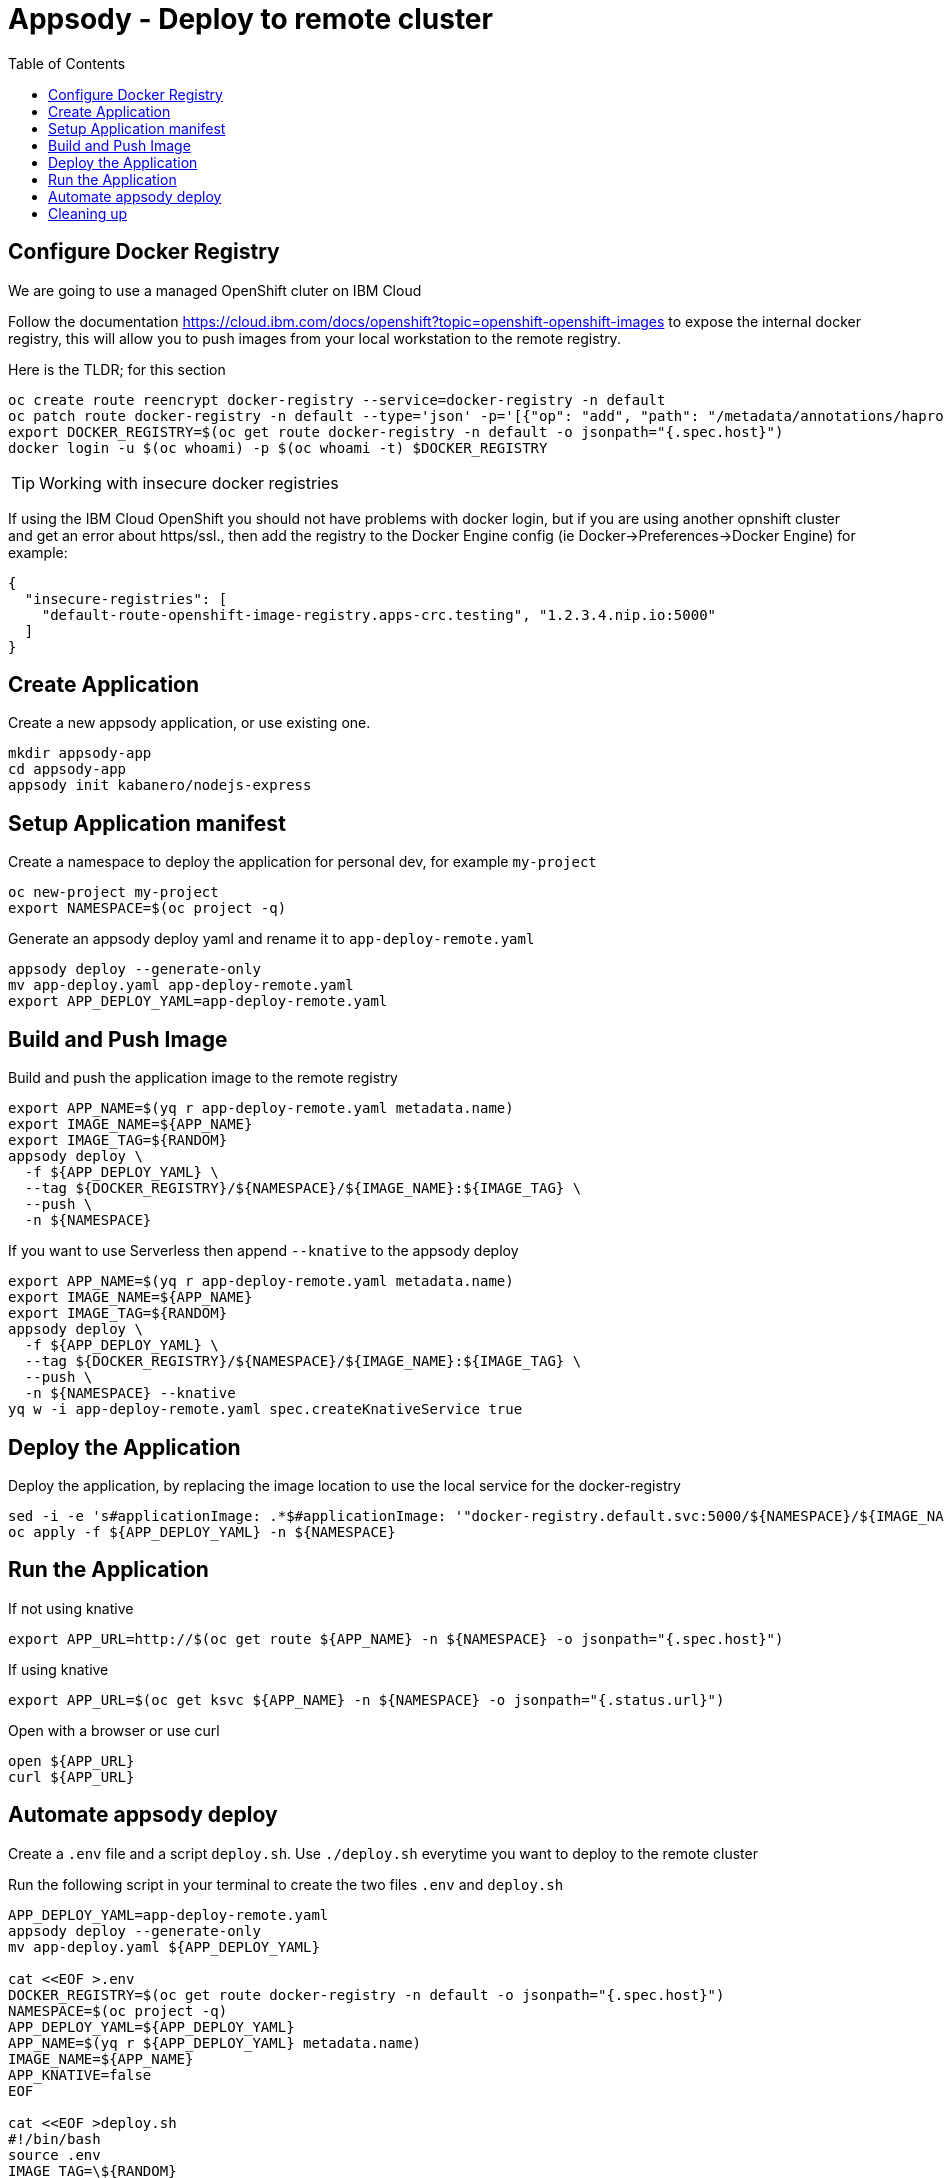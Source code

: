 = Appsody - Deploy to remote cluster
:toc:

== Configure Docker Registry

We are going to use a managed OpenShift cluter on IBM Cloud

Follow the documentation https://cloud.ibm.com/docs/openshift?topic=openshift-openshift-images to expose the internal docker registry, this will allow you to push images from your local workstation to the remote registry.

Here is the TLDR; for this section
[source, bash]
----
oc create route reencrypt docker-registry --service=docker-registry -n default
oc patch route docker-registry -n default --type='json' -p='[{"op": "add", "path": "/metadata/annotations/haproxy.router.openshift.io~1balance", "value":"source"}]'
export DOCKER_REGISTRY=$(oc get route docker-registry -n default -o jsonpath="{.spec.host}")
docker login -u $(oc whoami) -p $(oc whoami -t) $DOCKER_REGISTRY
----


TIP: Working with insecure docker registries
====
If using the IBM Cloud OpenShift you should not have problems with docker login, but if you are using another opnshift cluster and get an error about https/ssl., then add the registry to the Docker Engine config (ie Docker->Preferences->Docker Engine) for example:
[source, json]
----
{
  "insecure-registries": [
    "default-route-openshift-image-registry.apps-crc.testing", "1.2.3.4.nip.io:5000"
  ]
}
----
====

== Create Application

Create a new appsody application, or use existing one.

[source, bash]
----
mkdir appsody-app
cd appsody-app
appsody init kabanero/nodejs-express
----


== Setup Application manifest

Create a namespace to deploy the application for personal dev, for example `my-project`
[source, bash]
----
oc new-project my-project
export NAMESPACE=$(oc project -q)
----

Generate an appsody deploy yaml and rename it to `app-deploy-remote.yaml`
[source, bash]
----
appsody deploy --generate-only
mv app-deploy.yaml app-deploy-remote.yaml
export APP_DEPLOY_YAML=app-deploy-remote.yaml
----

== Build and Push Image

Build and push the application image to the remote registry
[source, bash]
----
export APP_NAME=$(yq r app-deploy-remote.yaml metadata.name)
export IMAGE_NAME=${APP_NAME}
export IMAGE_TAG=${RANDOM}
appsody deploy \
  -f ${APP_DEPLOY_YAML} \
  --tag ${DOCKER_REGISTRY}/${NAMESPACE}/${IMAGE_NAME}:${IMAGE_TAG} \
  --push \
  -n ${NAMESPACE}
----

If you want to use Serverless then append `--knative` to the appsody deploy 
[source, bash]
----
export APP_NAME=$(yq r app-deploy-remote.yaml metadata.name)
export IMAGE_NAME=${APP_NAME}
export IMAGE_TAG=${RANDOM}
appsody deploy \
  -f ${APP_DEPLOY_YAML} \
  --tag ${DOCKER_REGISTRY}/${NAMESPACE}/${IMAGE_NAME}:${IMAGE_TAG} \
  --push \
  -n ${NAMESPACE} --knative
yq w -i app-deploy-remote.yaml spec.createKnativeService true
----



== Deploy the Application

Deploy the application, by replacing the image location to use the local service for the docker-registry
[source, bash]
----
sed -i -e 's#applicationImage: .*$#applicationImage: '"docker-registry.default.svc:5000/${NAMESPACE}/${IMAGE_NAME}:${IMAGE_TAG}"'#g' ${APP_DEPLOY_YAML}
oc apply -f ${APP_DEPLOY_YAML} -n ${NAMESPACE}
----

== Run the Application

If not using knative
[source, bash]
----
export APP_URL=http://$(oc get route ${APP_NAME} -n ${NAMESPACE} -o jsonpath="{.spec.host}")
----

If using knative
[source, bash]
----
export APP_URL=$(oc get ksvc ${APP_NAME} -n ${NAMESPACE} -o jsonpath="{.status.url}")
----


Open with a browser or use curl
[source, bash]
----
open ${APP_URL}
curl ${APP_URL}
----

== Automate appsody deploy

Create a `.env` file and a script `deploy.sh`. Use `./deploy.sh` everytime you want to deploy to the remote cluster

Run the following script in your terminal to create the two files `.env` and `deploy.sh`
[source, bash]
----
APP_DEPLOY_YAML=app-deploy-remote.yaml
appsody deploy --generate-only
mv app-deploy.yaml ${APP_DEPLOY_YAML}

cat <<EOF >.env
DOCKER_REGISTRY=$(oc get route docker-registry -n default -o jsonpath="{.spec.host}")
NAMESPACE=$(oc project -q)
APP_DEPLOY_YAML=${APP_DEPLOY_YAML}
APP_NAME=$(yq r ${APP_DEPLOY_YAML} metadata.name)
IMAGE_NAME=${APP_NAME}
APP_KNATIVE=false
EOF

cat <<EOF >deploy.sh
#!/bin/bash
source .env
IMAGE_TAG=\${RANDOM}

if ! oc get project \${NAMESPACE}; then
  echo project \${NAMESPACE} not found, creating new project \${NAMESPACE}
  oc new-project \${NAMESPACE}
fi

if [ "\$APP_KNATIVE" = "true" ]; then
  echo Deploying Serverless Service
  APP_KNATIVE_FLAG="--knative"
  yq w -i ${APP_DEPLOY_YAML} spec.createKnativeService true
fi

appsody deploy \
  -f \${APP_DEPLOY_YAML} \
  --tag \${DOCKER_REGISTRY}/\${NAMESPACE}/\${IMAGE_NAME}:\${IMAGE_TAG} \
  --push \
  -n \${NAMESPACE} \${APP_KNATIVE_FLAG}

sed -i '' -e 's#applicationImage: .*\$#applicationImage: '"docker-registry.default.svc:5000/\${NAMESPACE}/\${IMAGE_NAME}:\${IMAGE_TAG}"'#g' \${APP_DEPLOY_YAML}

oc apply -f \${APP_DEPLOY_YAML} -n \${NAMESPACE}

if [ "\$APP_KNATIVE" = "true" ]; then
  echo Getting Serveless Application URL...
  APP_URL=\$(oc get ksvc \${APP_NAME} -n \${NAMESPACE} -o jsonpath="{.status.url}")
else
  echo Getting Application URL...
  APP_URL=http://\$(oc get route \${APP_NAME} -n \${NAMESPACE} -o jsonpath="{.spec.host}")
fi

echo App deployed: \${APP_URL}
EOF
chmod +x deploy.sh
----

You automatically run `deploy.sh` on file change. You can use an utility like appsody watcher.

Install `watcher`
[source, bash]
----
# install appsody watcher binary
go get github.com/appsody/watcher/cmd/watcher
----


Run the following script to create `watcher.sh`

[source, bash]
----
APP_DEPLOY_YAML=app-deploy-remote.yaml
cat <<EOF >watch.sh
#!/bin/bash
watcher \
  --startcmd=false \
  --cmd="./deploy.sh" \
  --ignore="node_modules,${APP_DEPLOY_YAML}" \
  --keepalive=true --dotfiles=false \
  -list \
  app.js
EOF
chmod +x watch.sh
----


* You should use `appsody run` most of the time to work with your application locally, if there is a need to deploy to a remote cluster then use `./deploy.sh`.
* The best practice is to push your code to a git repository, and letting the devops process take over to deploy to the cluster using one of these workflows:
** xref:e2e-java-spring-boot2.adoc[E2E Java Spring Boot]
** xref:e2e-java-microprofile.adoc[E2E Java Liberty Microprofile]
** xref:e2e-nodejs-express.adoc[E2E Node.js Express]

== Cleaning up
[source, bash]
----
oc delete -f ${APP_DEPLOY_YAML}
----

